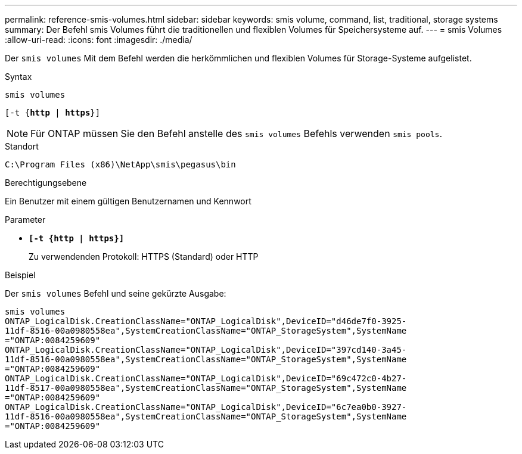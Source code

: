 ---
permalink: reference-smis-volumes.html 
sidebar: sidebar 
keywords: smis volume, command, list, traditional, storage systems 
summary: Der Befehl smis Volumes führt die traditionellen und flexiblen Volumes für Speichersysteme auf. 
---
= smis Volumes
:allow-uri-read: 
:icons: font
:imagesdir: ./media/


[role="lead"]
Der `smis volumes` Mit dem Befehl werden die herkömmlichen und flexiblen Volumes für Storage-Systeme aufgelistet.

.Syntax
`smis volumes`

`[-t {*http* | *https*}]`

[NOTE]
====
Für ONTAP müssen Sie den Befehl anstelle des `smis volumes` Befehls verwenden `smis pools`.

====
.Standort
`C:\Program Files (x86)\NetApp\smis\pegasus\bin`

.Berechtigungsebene
Ein Benutzer mit einem gültigen Benutzernamen und Kennwort

.Parameter
* `*[-t {http | https}]*`
+
Zu verwendenden Protokoll: HTTPS (Standard) oder HTTP



.Beispiel
Der `smis volumes` Befehl und seine gekürzte Ausgabe:

[listing]
----
smis volumes
ONTAP_LogicalDisk.CreationClassName="ONTAP_LogicalDisk",DeviceID="d46de7f0-3925-
11df-8516-00a0980558ea",SystemCreationClassName="ONTAP_StorageSystem",SystemName
="ONTAP:0084259609"
ONTAP_LogicalDisk.CreationClassName="ONTAP_LogicalDisk",DeviceID="397cd140-3a45-
11df-8516-00a0980558ea",SystemCreationClassName="ONTAP_StorageSystem",SystemName
="ONTAP:0084259609"
ONTAP_LogicalDisk.CreationClassName="ONTAP_LogicalDisk",DeviceID="69c472c0-4b27-
11df-8517-00a0980558ea",SystemCreationClassName="ONTAP_StorageSystem",SystemName
="ONTAP:0084259609"
ONTAP_LogicalDisk.CreationClassName="ONTAP_LogicalDisk",DeviceID="6c7ea0b0-3927-
11df-8516-00a0980558ea",SystemCreationClassName="ONTAP_StorageSystem",SystemName
="ONTAP:0084259609"
----